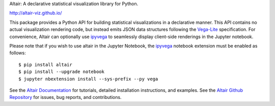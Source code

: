 
Altair: A declarative statistical visualization library for Python.

http://altair-viz.github.io/

This package provides a Python API for building statistical visualizations
in a declarative manner. This API contains no actual visualization rendering
code, but instead emits JSON data structures following the `Vega-Lite`_
specification. For convenience, Altair can optionally use `ipyvega`_ to
seamlessly display client-side renderings in the Jupyter notebook.

.. image:: https://raw.githubusercontent.com/altair-viz/altair/master/images/cars.png

Please note that if you wish to use altair in the Jupyter Notebook, the
`ipyvega`_ notebook extension must be enabled as follows::

    $ pip install altair
    $ pip install --upgrade notebook
    $ jupyter nbextension install --sys-prefix --py vega

See the `Altair Documentation`_ for tutorials, detailed installation
instructions, and examples.
See the `Altair Github Repository`_ for issues, bug reports, and contributions.

.. _Altair Github Repository: http://github.com/altair-viz/altair/
.. _Altair Documentation: http://altair-viz.github.io/
.. _Vega-Lite: https://github.com/vega/vega-lite
.. _ipyvega: https://github.com/vega/ipyvega


